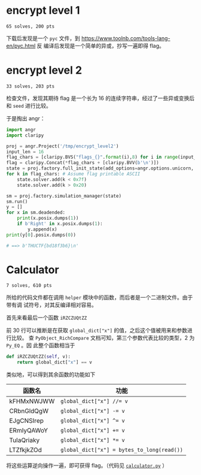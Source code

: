 * encrypt level 1
=65 solves, 200 pts=

下载后发现是一个 =pyc= 文件，到 https://www.toolnb.com/tools-lang-en/pyc.html 反
编译后发现是一个简单的异或，抄写一遍即得 flag。

* encrypt level 2
=33 solves, 203 pts=

检查文件，发现其期待 flag 是一个长为 16 的连续字符串，经过了一些异或变换后和
=seed= 进行比较。
#+NAME: encrypt level 2 主函数
[[file:./enc_2.png]]

于是掏出 angr：
#+begin_src python
import angr
import claripy

proj = angr.Project('/tmp/encrypt_level2')
input_len = 16
flag_chars = [claripy.BVS("flags_{}".format(i),8) for i in range(input_len)]
flag = claripy.Concat(*flag_chars + [claripy.BVV(b'\n')])
state = proj.factory.full_init_state(add_options=angr.options.unicorn, stdin=flag)
for k in flag_chars: # Assume flag printable ASCII
    state.solver.add(k < 0x7f)
    state.solver.add(k > 0x20)

sm = proj.factory.simulation_manager(state)
sm.run()
y = []
for x in sm.deadended:
    print(x.posix.dumps(1))
    if b'Right' in x.posix.dumps(1):
        y.append(x)
print(y[0].posix.dumps(0))

# ==> b'THUCTF{bd18f3b6}\n'
#+end_src

* Calculator
=7 solves, 610 pts=

所给的代码文件都在调用 =helper= 模块中的函数，而后者是一个二进制文件。由于带有调
试符号，对其反编译相对容易。

首先来看最后一个函数 =iRZCZUQtZZ=
#+NAME: =iRZCZUQtZZ(__pyx_self, __pyx_v_val）=
[[file:calculator_1.png]]

前 30 行可以推断是在获取 =global_dict["x"]= 的值，之后这个值被用来和参数进行比较。
查 =PyObject_RichCompare= 文档可知，第三个参数代表比较的类型，2 为 =Py_EQ= 。因
此整个函数相当于

#+begin_src python
def iRZCZUQtZZ(self, v):
    return global_dict["x"] == v
#+end_src

类似地，可以得到其余函数的功能如下

| 函数名     | 功能                                       |
|------------+--------------------------------------------|
| kFHMxNWJWW | ~global_dict["x"] //= v~                   |
| CRbnGldQgW | ~global_dict["x"] -= v~                    |
| EJgCNSIrep | ~global_dict["x"] ^= v~                    |
| ERmIyQAWoY | ~global_dict["x"] += v~                    |
| TuIaQriaky | ~global_dict["x"] *= v~                    |
| LTZfkjkZOd | ~global_dict["x"] = bytes_to_long(read())~ |

将这些运算逆向操作一遍，即可获得 flag。（代码见 [[id:8229e639-5ca4-4a96-b0dc-59dd5cef0ba0][=calculator.py=]]  ）
